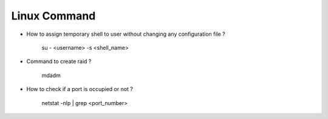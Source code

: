 Linux Command
=============

* How to assign temporary shell to user without changing any configuration file ?

    su - <username> -s <shell_name>

* Command to create raid ? 

    mdadm

* How to check if a port is occupied or not ?

    netstat -nlp | grep <port_number>




